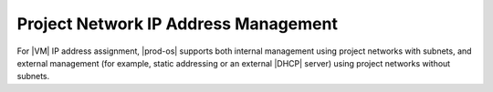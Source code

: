 
.. ter1493141472996
.. _project-network-ip-address-management:

=====================================
Project Network IP Address Management
=====================================

For |VM| IP address assignment, |prod-os| supports both internal management
using project networks with subnets, and external management \(for example,
static addressing or an external |DHCP| server\) using project networks without
subnets.
